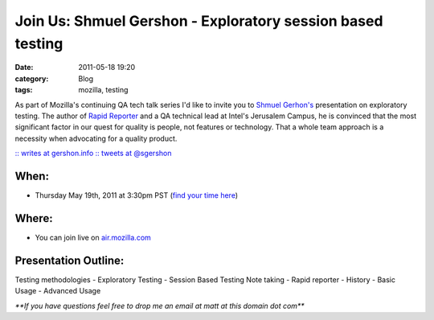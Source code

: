 Join Us: Shmuel Gershon - Exploratory session based testing
#################################################################
:date: 2011-05-18 19:20
:category: Blog
:tags: mozilla, testing

.. image:: /static/images/2011/05/shmuel.jpg
   :alt: Shmuel Gershon
   :align: left

As part of Mozilla's continuing QA tech talk series
I'd like to invite you to `Shmuel Gerhon's`_ presentation on exploratory
testing. The author of `Rapid Reporter`_ and a QA technical lead at
Intel's Jerusalem Campus, he is convinced that the most significant
factor in our quest for quality is people, not features or technology.
That a whole team approach is a necessity when advocating for a quality
product.

`:: writes at gershon.info`_ `:: tweets at @sgershon`_

When:
-----

- Thursday May 19th, 2011 at 3:30pm PST (`find your time here`_)

Where:
------

- You can join live on `air.mozilla.com`_

Presentation Outline:
---------------------

Testing methodologies - Exploratory Testing - Session Based Testing Note
taking - Rapid reporter - History - Basic Usage - Advanced Usage

*\*\*If you have questions feel free to drop me an email at matt at this
domain dot com\*\**

.. _Shmuel Gerhon's: http://testing.gershon.info
.. _Rapid Reporter: http://testing.gershon.info/reporter/
.. _`:: writes at gershon.info`: http://testing.gershon.info/
.. _`:: tweets at @sgershon`: https://twitter.com/#!/sgershon
.. _find your time here: http://www.timeanddate.com/worldclock/fixedtime.html?msg=http%3A%2F%2Fair.mozilla.com%2F+Live+Broadcast%3A+Shmuel+Gershon+%96+Exploratory+%26+session+based+testing&iso=20110519T1530&p1=137
.. _air.mozilla.com: http://air.mozilla.com/